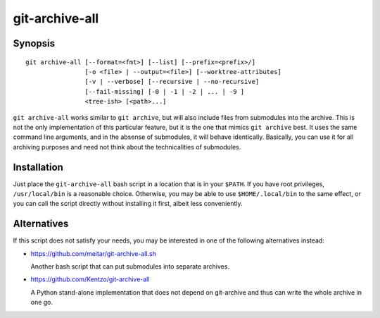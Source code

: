 git-archive-all
===============

Synopsis
--------

::

        git archive-all [--format=<fmt>] [--list] [--prefix=<prefix>/]
                        [-o <file> | --output=<file>] [--worktree-attributes]
                        [-v | --verbose] [--recursive | --no-recursive]
                        [--fail-missing] [-0 | -1 | -2 | ... | -9 ]
                        <tree-ish> [<path>...]


``git archive-all`` works similar to ``git archive``, but will also include
files from submodules into the archive. This is not the only implementation of
this particular feature, but it is the one that mimics ``git archive`` best.
It uses the same command line arguments, and in the absense of submodules, it
will behave identically. Basically, you can use it for all archiving purposes
and need not think about the technicalities of submodules.

Installation
------------

Just place the ``git-archive-all`` bash script in a location that is in your
``$PATH``. If you have root privileges, ``/usr/local/bin`` is a reasonable
choice. Otherwise, you may be able to use ``$HOME/.local/bin`` to the same
effect, or you can call the script directly without installing it first, albeit
less conveniently.

Alternatives
------------

If this script does not satisfy your needs, you may be interested in one of the
following alternatives instead:

* https://github.com/meitar/git-archive-all.sh

  Another bash script that can put submodules into separate archives.

* https://github.com/Kentzo/git-archive-all

  A Python stand-alone implementation that does not depend on git-archive and
  thus can write the whole archive in one go.
